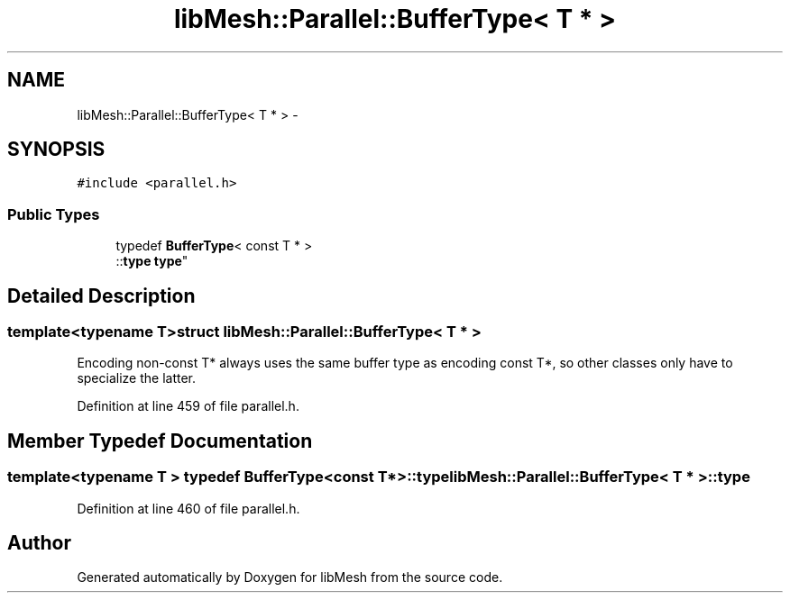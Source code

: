 .TH "libMesh::Parallel::BufferType< T * >" 3 "Tue May 6 2014" "libMesh" \" -*- nroff -*-
.ad l
.nh
.SH NAME
libMesh::Parallel::BufferType< T * > \- 
.SH SYNOPSIS
.br
.PP
.PP
\fC#include <parallel\&.h>\fP
.SS "Public Types"

.in +1c
.ti -1c
.RI "typedef \fBBufferType\fP< const T * >
.br
::\fBtype\fP \fBtype\fP"
.br
.in -1c
.SH "Detailed Description"
.PP 

.SS "template<typename T>struct libMesh::Parallel::BufferType< T * >"
Encoding non-const T* always uses the same buffer type as encoding const T*, so other classes only have to specialize the latter\&. 
.PP
Definition at line 459 of file parallel\&.h\&.
.SH "Member Typedef Documentation"
.PP 
.SS "template<typename T > typedef \fBBufferType\fP<const T*>::\fBtype\fP \fBlibMesh::Parallel::BufferType\fP< T * >::\fBtype\fP"

.PP
Definition at line 460 of file parallel\&.h\&.

.SH "Author"
.PP 
Generated automatically by Doxygen for libMesh from the source code\&.
